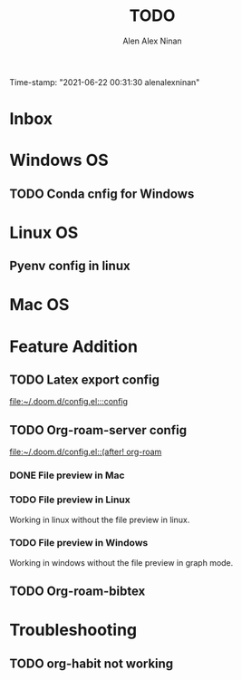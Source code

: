 #+TITLE: TODO
#+AUTHOR: Alen Alex Ninan
#+EMAIL: alenishere@gmail.com
#+PROPERTY: ANKI_DECK Default
Time-stamp: "2021-06-22 00:31:30 alenalexninan"
#+STARTUP: content
#+STARTUP: indent
#+STARTUP: align
#+STARTUP: inlineimages
#+ARCHIVE: %s_done::
#+OPTIONS: num:0 toc:nil
#+STARTUP: hidebloacks
#+STARTUP: hidestars
#+STARTUP: latexpreview
#+EXPORT_FILE_NAME: Notes

* Inbox
* Windows OS
** TODO Conda cnfig for Windows
* Linux OS
** Pyenv config in linux
* Mac OS
* Feature Addition
** TODO Latex export config

[[file:~/.doom.d/config.el:::config]]

** TODO Org-roam-server config

[[file:~/.doom.d/config.el::(after! org-roam]]
*** DONE File preview in Mac
CLOSED: [2021-06-15 Tue 22:40]
*** TODO File preview in Linux
Working in linux without the file preview in linux.
*** TODO File preview in Windows
Working in windows without the file preview in graph mode.

** TODO Org-roam-bibtex
* Troubleshooting
** TODO org-habit not working
